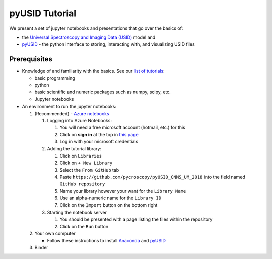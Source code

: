pyUSID Tutorial
===============

We present a set of jupyter notebooks and presentations that go over the basics of:

* the `Universal Spectroscopy and Imaging Data (USID) <https://pycroscopy.github.io/pyUSID/data_format.html>`_ model and 
* `pyUSID <https://pycroscopy.github.io/pyUSID/about.html>`_ - the python interface to storing, interacting with, and visualizing USID files

Prerequisites
-------------
* Knowledge of and familiarity with the basics. See our `list of tutorials <https://pycroscopy.github.io/pyUSID/external_guides.html>`_:

  * basic programming 
  * python
  * basic scientific and numeric packages such as numpy, scipy, etc.
  * Jupyter notebooks
  
* An environment to run the jupyter notebooks:

  #. (Recommended) - `Azure notebooks <https://notebooks.azure.com>`_
  
     #. Logging into Azure Notebooks:
     
        #. You will need a free microsoft account (hotmail, etc.) for this
        #. Click on **sign in** at the top in `this page <https://notebooks.azure.com>`_
        #. Log in with your microsoft credentials
     #. Adding the tutorial library:
     
        #. Click on ``Libraries``
        #. Click on ``+ New Library``
        #. Select the ``From GitHub`` tab
        #. Paste ``https://github.com/pycroscopy/pyUSID_CNMS_UM_2018`` into the field named ``GitHub repository``
        #. Name your library however your want for the ``Library Name``
        #. Use an alpha-numeric name for the ``Library ID``
        #. Click on the ``Import`` button on the bottom right
     #. Starting the notebook server
    
        #. You should be presented with a page listing the files within the repository
        #. Click on the ``Run`` button
      
  #. Your own computer 
  
     * Follow these instructions to install `Anaconda <https://www.anaconda.com/download/>`_ and `pyUSID <https://pycroscopy.github.io/pyUSID/install.html>`_ 
  
  #. Binder


